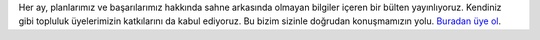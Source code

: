Her ay, planlarımız ve başarılarımız hakkında sahne arkasında olmayan bilgiler içeren bir bülten yayınlıyoruz. Kendiniz gibi topluluk üyelerimizin katkılarını da kabul ediyoruz. Bu bizim sizinle doğrudan konuşmamızın yolu. `Buradan üye ol <https://listmonk.amikumu.com/subscription/form>`_.
